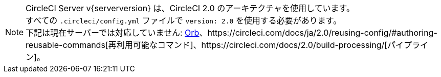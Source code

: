 NOTE: CircleCI Server v{serverversion} は、CircleCI 2.0 のアーキテクチャを使用しています。 +
すべての `.circleci/config.yml` ファイルで `version: 2.0` を使用する必要があります。 +
下記は現在サーバーでは対応していません: https://circleci.com/docs/ja/2.0/orb-intro/#section=configuration[Orb]、https://circleci.com/docs/ja/2.0/reusing-config/#authoring-reusable-commands[再利用可能なコマンド]、https://circleci.com/docs/2.0/build-processing/[パイプライン]。